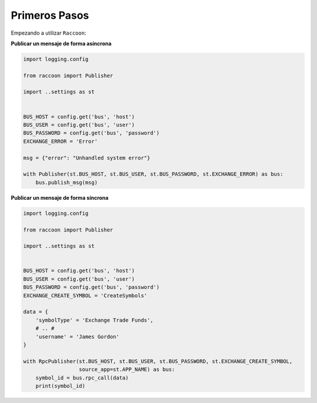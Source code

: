 Primeros Pasos
==============

Empezando a utilizar ``Raccoon``:

**Publicar un mensaje de forma asíncrona**

.. code-block:: python

    import logging.config

    from raccoon import Publisher

    import ..settings as st


    BUS_HOST = config.get('bus', 'host')
    BUS_USER = config.get('bus', 'user')
    BUS_PASSWORD = config.get('bus', 'password')
    EXCHANGE_ERROR = 'Error'

    msg = {"error": "Unhandled system error"}

    with Publisher(st.BUS_HOST, st.BUS_USER, st.BUS_PASSWORD, st.EXCHANGE_ERROR) as bus:
        bus.publish_msg(msg)


**Publicar un mensaje de forma síncrona**

.. code-block:: python

    import logging.config

    from raccoon import Publisher

    import ..settings as st


    BUS_HOST = config.get('bus', 'host')
    BUS_USER = config.get('bus', 'user')
    BUS_PASSWORD = config.get('bus', 'password')
    EXCHANGE_CREATE_SYMBOL = 'CreateSymbols'

    data = {
        'symbolType' = 'Exchange Trade Funds',
        # .. #
        'username' = 'James Gordon'
    }

    with RpcPublisher(st.BUS_HOST, st.BUS_USER, st.BUS_PASSWORD, st.EXCHANGE_CREATE_SYMBOL,
                      source_app=st.APP_NAME) as bus:
        symbol_id = bus.rpc_call(data)
        print(symbol_id)

